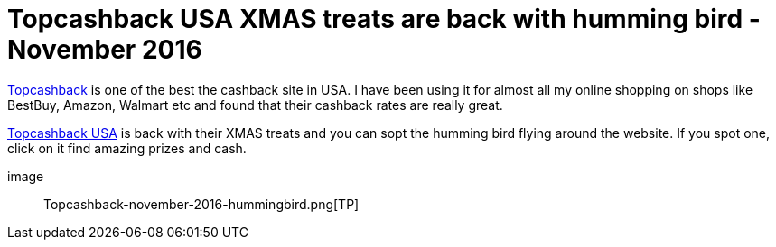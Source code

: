 = Topcashback USA XMAS treats are back with humming bird - November 2016
:hp-tags: Cashback

https://www.topcashback.com/ref/manikm[Topcashback] is one of the best the cashback site in USA. I have been using it for almost all my online shopping on shops like BestBuy, Amazon, Walmart etc and found that their cashback rates are really great.


https://www.topcashback.com/ref/manikm[Topcashback USA] is back with their XMAS treats and you can sopt the humming bird flying around the website. If you spot one, click on it find amazing prizes and cash.

image:: Topcashback-november-2016-hummingbird.png[TP]



